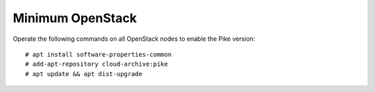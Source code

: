Minimum OpenStack
=================

Operate the following commands on all OpenStack nodes to enable the Pike version::

 # apt install software-properties-common
 # add-apt-repository cloud-archive:pike
 # apt update && apt dist-upgrade

